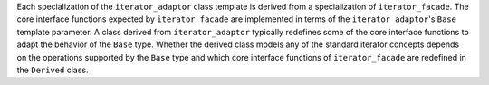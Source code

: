 .. Distributed under the Boost
.. Software License, Version 1.0. (See accompanying
.. file LICENSE_1_0.txt or copy at http://www.boost.org/LICENSE_1_0.txt)

.. Version 1.1 of this ReStructuredText document corresponds to
   n1530_, the paper accepted by the LWG.

.. Copyright David Abrahams, Jeremy Siek, and Thomas Witt 2003. 

Each specialization of the ``iterator_adaptor`` class template is derived from
a specialization of ``iterator_facade``. The core interface functions
expected by ``iterator_facade`` are implemented in terms of the
``iterator_adaptor``\ 's ``Base`` template parameter. A class derived
from ``iterator_adaptor`` typically redefines some of the core
interface functions to adapt the behavior of the ``Base`` type.
Whether the derived class models any of the standard iterator concepts
depends on the operations supported by the ``Base`` type and which
core interface functions of ``iterator_facade`` are redefined in the
``Derived`` class.
